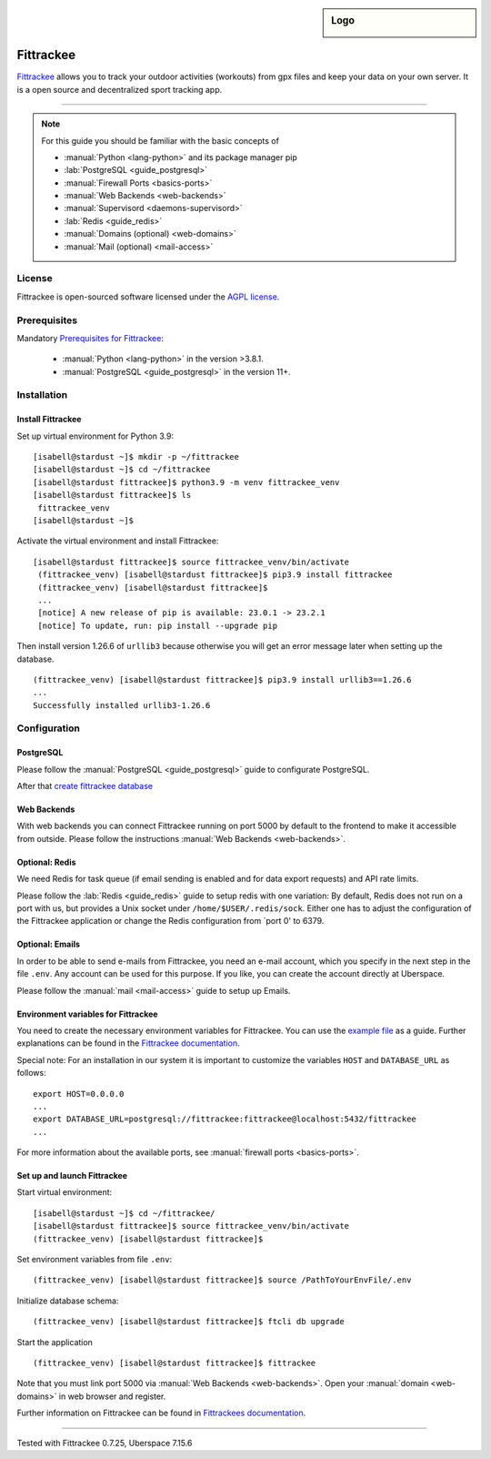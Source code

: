 .. highlight:: console
.. author:: Astrid Günther <https://astrid-guenther.de>

.. tag:: lang-python
.. tag:: fitness-tracker
.. tag:: sport-tracking-app
.. tag:: tacking
.. tag:: tacker
.. tag:: sport
.. tag:: fitness
.. tag:: gpx

.. sidebar:: Logo

  .. image:: _static/images/fittrackee.png
      :align: center

##########
Fittrackee
##########

.. tag_list::

Fittrackee_ allows you to track your outdoor activities (workouts) from gpx files and keep your data on your own server.
It is a open source and decentralized sport tracking app.

----

.. note:: For this guide you should be familiar with the basic concepts of

  * :manual:`Python <lang-python>` and its package manager pip
  * :lab:`PostgreSQL <guide_postgresql>`
  * :manual:`Firewall Ports <basics-ports>`
  * :manual:`Web Backends <web-backends>`
  * :manual:`Supervisord <daemons-supervisord>`
  * :lab:`Redis <guide_redis>`
  * :manual:`Domains (optional) <web-domains>`
  * :manual:`Mail (optional) <mail-access>`


License
=======

Fittrackee is open-sourced software licensed under the `AGPL license <https://github.com/SamR1/FitTrackee/blob/master/LICENSE>`_.

Prerequisites
=============

Mandatory `Prerequisites for Fittrackee <https://samr1.github.io/FitTrackee/en/installation.html#prerequisites>`_:

  * :manual:`Python <lang-python>` in the version >3.8.1.
  * :manual:`PostgreSQL <guide_postgresql>` in the version 11+.

Installation
============

Install Fittrackee
------------------

Set up virtual environment for Python 3.9:

::

 [isabell@stardust ~]$ mkdir -p ~/fittrackee
 [isabell@stardust ~]$ cd ~/fittrackee
 [isabell@stardust fittrackee]$ python3.9 -m venv fittrackee_venv
 [isabell@stardust fittrackee]$ ls
  fittrackee_venv
 [isabell@stardust ~]$


Activate the virtual environment and install Fittrackee:

::

 [isabell@stardust fittrackee]$ source fittrackee_venv/bin/activate
  (fittrackee_venv) [isabell@stardust fittrackee]$ pip3.9 install fittrackee
  (fittrackee_venv) [isabell@stardust fittrackee]$
  ...
  [notice] A new release of pip is available: 23.0.1 -> 23.2.1
  [notice] To update, run: pip install --upgrade pip


Then install version 1.26.6 of ``urllib3`` because otherwise you will get an error message later when setting up the database.

::

 (fittrackee_venv) [isabell@stardust fittrackee]$ pip3.9 install urllib3==1.26.6
 ...
 Successfully installed urllib3-1.26.6


Configuration
=============

PostgreSQL
----------

Please follow the :manual:`PostgreSQL <guide_postgresql>` guide to configurate PostgreSQL.

After that `create fittrackee database  <https://samr1.github.io/FitTrackee/en/installation.html#from-pypi>`_

Web Backends
------------

With web backends you can connect Fittrackee running on port 5000 by default to the frontend to make it accessible from outside.
Please follow the instructions :manual:`Web Backends <web-backends>`.


Optional: Redis
---------------

We need Redis for task queue (if email sending is enabled and for data export requests) and API rate limits.

Please follow the :lab:`Redis <guide_redis>` guide to setup redis with one variation: By default, Redis does not run on a port with us, but provides a Unix socket under ``/home/$USER/.redis/sock``. Either one has to adjust the configuration of the Fittrackee application or change the Redis configuration from `port 0' to 6379.

Optional: Emails
----------------

In order to be able to send e-mails from Fittrackee, you need an e-mail account, which you specify in the next step in the file ``.env``. Any account can be used for this purpose. If you like, you can create the account directly at Uberspace.

Please follow the :manual:`mail <mail-access>` guide to setup up Emails.


Environment variables for Fittrackee
------------------------------------

You need to create the necessary environment variables for Fittrackee.
You can use the `example file <https://github.com/SamR1/FitTrackee/blob/master/.env.example>`_ as a guide.
Further explanations can be found in the `Fittrackee documentation <https://samr1.github.io/FitTrackee/en/installation.html#environment-variables>`_.

Special note: For an installation in our system it is important to customize the variables ``HOST`` and ``DATABASE_URL`` as follows:

::

 export HOST=0.0.0.0
 ...
 export DATABASE_URL=postgresql://fittrackee:fittrackee@localhost:5432/fittrackee
 ...

For more information about the available ports, see :manual:`firewall ports <basics-ports>`.


Set up and launch Fittrackee
----------------------------

Start virtual environment:

::

 [isabell@stardust ~]$ cd ~/fittrackee/
 [isabell@stardust fittrackee]$ source fittrackee_venv/bin/activate
 (fittrackee_venv) [isabell@stardust fittrackee]$


Set environment variables from file ``.env``:

::

 (fittrackee_venv) [isabell@stardust fittrackee]$ source /PathToYourEnvFile/.env

Initialize database schema:

::

 (fittrackee_venv) [isabell@stardust fittrackee]$ ftcli db upgrade

Start the application

::

 (fittrackee_venv) [isabell@stardust fittrackee]$ fittrackee


Note that you must link port 5000 via :manual:`Web Backends <web-backends>`. Open your :manual:`domain <web-domains>` in web browser and register.


Further information on Fittrackee can be found in `Fittrackees documentation <https://samr1.github.io/FitTrackee/en/installation.html>`_.

----

Tested with Fittrackee 0.7.25, Uberspace 7.15.6

.. _Fittrackee: https://github.com/SamR1/FitTrackee/

.. author_list::
